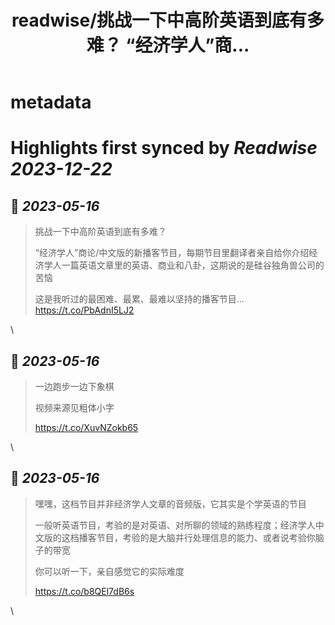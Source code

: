 :PROPERTIES:
:title: readwise/挑战一下中高阶英语到底有多难？ “经济学人”商...
:END:


* metadata
:PROPERTIES:
:author: [[nishuang on Twitter]]
:full-title: "挑战一下中高阶英语到底有多难？ “经济学人”商..."
:category: [[tweets]]
:url: https://twitter.com/nishuang/status/1658076421275754500
:image-url: https://pbs.twimg.com/profile_images/1615204555/bg_green_300x300.jpg
:END:

* Highlights first synced by [[Readwise]] [[2023-12-22]]
** 📌 [[2023-05-16]]
#+BEGIN_QUOTE
挑战一下中高阶英语到底有多难？

“经济学人”商论/中文版的新播客节目，每期节目里翻译者亲自给你介绍经济学人一篇英语文章里的英语、商业和八卦，这期说的是硅谷独角兽公司的苦恼

这是我听过的最困难、最累、最难以坚持的播客节目… https://t.co/PbAdnI5LJ2 
#+END_QUOTE\
** 📌 [[2023-05-16]]
#+BEGIN_QUOTE
一边跑步一边下象棋

视频来源见粗体小字

https://t.co/XuvNZokb65 
#+END_QUOTE\
** 📌 [[2023-05-16]]
#+BEGIN_QUOTE
嘿嘿，这档节目并非经济学人文章的音频版，它其实是个学英语的节目

一般听英语节目，考验的是对英语、对所聊的领域的熟练程度；经济学人中文版的这档播客节目，考验的是大脑并行处理信息的能力、或者说考验你脑子的带宽

你可以听一下，亲自感觉它的实际难度

https://t.co/b8QEl7dB6s 
#+END_QUOTE\